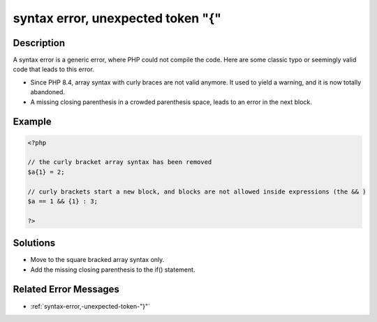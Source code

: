 .. _syntax-error,-unexpected-token-"{":

syntax error, unexpected token "{"
----------------------------------
 
.. meta::
	:description:
		syntax error, unexpected token "{": A syntax error is a generic error, where PHP could not compile the code.
	:og:image: https://php-changed-behaviors.readthedocs.io/en/latest/_static/logo.png
	:og:type: article
	:og:title: syntax error, unexpected token &quot;{&quot;
	:og:description: A syntax error is a generic error, where PHP could not compile the code
	:og:url: https://php-errors.readthedocs.io/en/latest/messages/syntax-error%2C-unexpected-token-%22%7B%22.html
	:og:locale: en
	:twitter:card: summary_large_image
	:twitter:site: @exakat
	:twitter:title: syntax error, unexpected token "{"
	:twitter:description: syntax error, unexpected token "{": A syntax error is a generic error, where PHP could not compile the code
	:twitter:creator: @exakat
	:twitter:image:src: https://php-changed-behaviors.readthedocs.io/en/latest/_static/logo.png

.. raw:: html

	<script type="application/ld+json">{"@context":"https:\/\/schema.org","@graph":[{"@type":"WebPage","@id":"https:\/\/php-errors.readthedocs.io\/en\/latest\/tips\/syntax-error,-unexpected-token-\"{\".html","url":"https:\/\/php-errors.readthedocs.io\/en\/latest\/tips\/syntax-error,-unexpected-token-\"{\".html","name":"syntax error, unexpected token \"{\"","isPartOf":{"@id":"https:\/\/www.exakat.io\/"},"datePublished":"Sun, 26 Jan 2025 18:36:44 +0000","dateModified":"Sun, 26 Jan 2025 18:36:44 +0000","description":"A syntax error is a generic error, where PHP could not compile the code","inLanguage":"en-US","potentialAction":[{"@type":"ReadAction","target":["https:\/\/php-tips.readthedocs.io\/en\/latest\/tips\/syntax-error,-unexpected-token-\"{\".html"]}]},{"@type":"WebSite","@id":"https:\/\/www.exakat.io\/","url":"https:\/\/www.exakat.io\/","name":"Exakat","description":"Smart PHP static analysis","inLanguage":"en-US"}]}</script>

Description
___________
 
A syntax error is a generic error, where PHP could not compile the code. Here are some classic typo or seemingly valid code that leads to this error.

+ Since PHP 8.4, array syntax with curly braces are not valid anymore. It used to yield a warning, and it is now totally abandoned.
+ A missing closing parenthesis in a crowded parenthesis space, leads to an error in the next block.

Example
_______

.. code-block:: php

   <?php
   
   // the curly bracket array syntax has been removed
   $a{1} = 2;
   
   // curly brackets start a new block, and blocks are not allowed inside expressions (the && )
   $a == 1 && {1} : 3;
   
   ?>

Solutions
_________

+ Move to the square bracked array syntax only.
+ Add the missing closing parenthesis to the if() statement.

Related Error Messages
______________________

+ :ref:`syntax-error,-unexpected-token-"}"`

